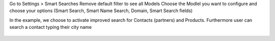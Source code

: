 Go to Settings > Smart Searches
Remove default filter to see all Models
Choose the Modlel you want to configure and choose your options (Smart Search,
Smart Name Search, Domain, Smart Search fields)

In the example, we choose to activate improved search for Contacts (partners) and
Products. Furthermore user can search a contact typing their city name

.. figure:: ../images/image1.png
   :alt: Name Search Fields
   :width: 600 px
